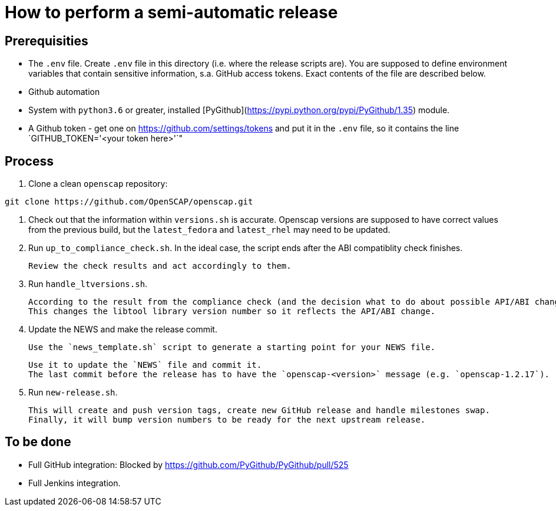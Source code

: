 = How to perform a semi-automatic release =

== Prerequisities ==

* The `.env` file.
  Create `.env` file in this directory (i.e. where the release scripts are).
  You are supposed to define environment variables that contain sensitive information, s.a. GitHub access tokens.
  Exact contents of the file are described below.

* Github automation
 * System with `python3.6` or greater, installed [PyGithub](https://pypi.python.org/pypi/PyGithub/1.35) module.
 * A Github token - get one on https://github.com/settings/tokens and put it in the `.env` file, so it contains the line `GITHUB_TOKEN='<your token here>'`"

== Process ==

1. Clone a clean `openscap` repository:

```
git clone https://github.com/OpenSCAP/openscap.git
```

2. Check out that the information within `versions.sh` is accurate.
   Openscap versions are supposed to have correct values from the previous build, but the `latest_fedora` and `latest_rhel` may need to be updated.

3. Run `up_to_compliance_check.sh`.
   In the ideal case, the script ends after the ABI compatiblity check finishes.

   Review the check results and act accordingly to them.

4. Run `handle_ltversions.sh`.

   According to the result from the compliance check (and the decision what to do about possible API/ABI changes), you run the script with an argument `bugfix`, `backwards_compatible` or `breaking_change`.
   This changes the libtool library version number so it reflects the API/ABI change.

5. Update the NEWS and make the release commit.

   Use the `news_template.sh` script to generate a starting point for your NEWS file.

   Use it to update the `NEWS` file and commit it.
   The last commit before the release has to have the `openscap-<version>` message (e.g. `openscap-1.2.17`).

6. Run `new-release.sh`.

   This will create and push version tags, create new GitHub release and handle milestones swap.
   Finally, it will bump version numbers to be ready for the next upstream release.


== To be done ==

* Full GitHub integration: Blocked by https://github.com/PyGithub/PyGithub/pull/525
* Full Jenkins integration.
